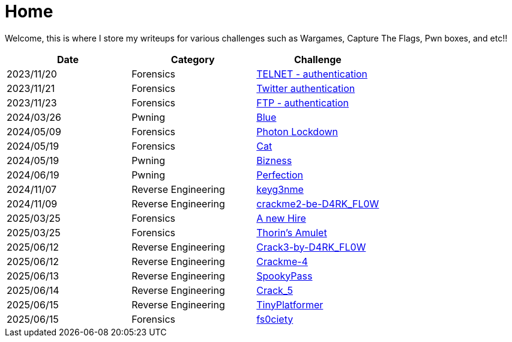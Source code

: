= Home
:page-aliases: root, home

Welcome, this is where I store my writeups for various challenges such as Wargames, Capture The Flags, Pwn boxes, and etc!!

[%header, format=csv]
|===
Date,Category,Challenge
"2023/11/20","Forensics",             "xref:Root-Me:telnet_authentication.adoc[TELNET - authentication]"
"2023/11/21","Forensics",             "xref:Root-Me:twitter_authentication.adoc[Twitter authentication]"
"2023/11/23","Forensics",             "xref:Root-Me:ftp_authentication.adoc[FTP - authentication]"
"2024/03/26","Pwning",                "xref:TryHackMe:blue.adoc[Blue]"
"2024/05/09","Forensics",             "xref:HackTheBox:photon_lockdown.adoc[Photon Lockdown]"
"2024/05/19","Forensics",             "xref:HackTheBox:cat.adoc[Cat]"
"2024/05/19","Pwning",                "xref:HackTheBox:bizness.adoc[Bizness]"
"2024/06/19","Pwning",                "xref:HackTheBox:perfection.adoc[Perfection]"
"2024/11/07","Reverse Engineering",   "xref:crackmes.one:keyg3nme/keyg3nme.adoc[keyg3nme]"
"2024/11/09","Reverse Engineering",   "xref:crackmes.one:crackme2-be-D4RK_FL0W/crackme2-be-D4RK_FL0W.adoc[crackme2-be-D4RK_FL0W]"
"2025/03/25","Forensics",             "xref:HackTheBox:a-new-hire.adoc[A new Hire]"
"2025/03/25","Forensics",             "xref:HackTheBox:thorins-amulet.adoc[Thorin’s Amulet]"
"2025/06/12","Reverse Engineering",   "xref:crackmes.one:Crack3-by-D4RK_FL0W/Crack3-by-D4RK_FL0W.adoc[Crack3-by-D4RK_FL0W]"
"2025/06/12","Reverse Engineering",   "xref:crackmes.one:Crackme-4/Crackme-4.adoc[Crackme-4]"
"2025/06/13","Reverse Engineering",   "xref:HackTheBox:rev_spookypass.adoc[SpookyPass]"
"2025/06/14","Reverse Engineering",   "xref:crackmes.one:Crack_5/Crack_5.adoc[Crack_5]"
"2025/06/15","Reverse Engineering",   "xref:HackTheBox:rev_tinyplatformer.adoc[TinyPlatformer]"
"2025/06/15","Forensics",             "xref:HackTheBox:fs0ciety.adoc[fs0ciety]"
|===
